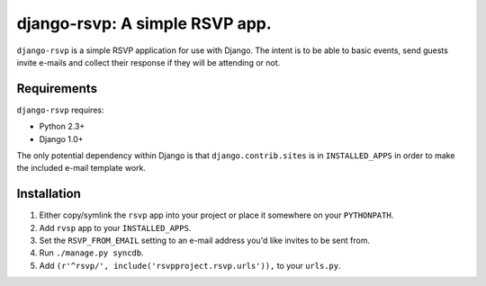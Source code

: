 ===============================
django-rsvp: A simple RSVP app.
===============================

``django-rsvp`` is a simple RSVP application for use with Django. The intent
is to be able to basic events, send guests invite e-mails and collect their
response if they will be attending or not.


Requirements
============

``django-rsvp`` requires:

* Python 2.3+
* Django 1.0+

The only potential dependency within Django is that ``django.contrib.sites``
is in ``INSTALLED_APPS`` in order to make the included e-mail template work.


Installation
============

#. Either copy/symlink the ``rsvp`` app into your project or place it
   somewhere on your ``PYTHONPATH``.
#. Add ``rvsp`` app to your ``INSTALLED_APPS``.
#. Set the ``RSVP_FROM_EMAIL`` setting to an e-mail address you'd like
   invites to be sent from.
#. Run ``./manage.py syncdb``.
#. Add ``(r'^rsvp/', include('rsvpproject.rsvp.urls')),`` to your
   ``urls.py``.
